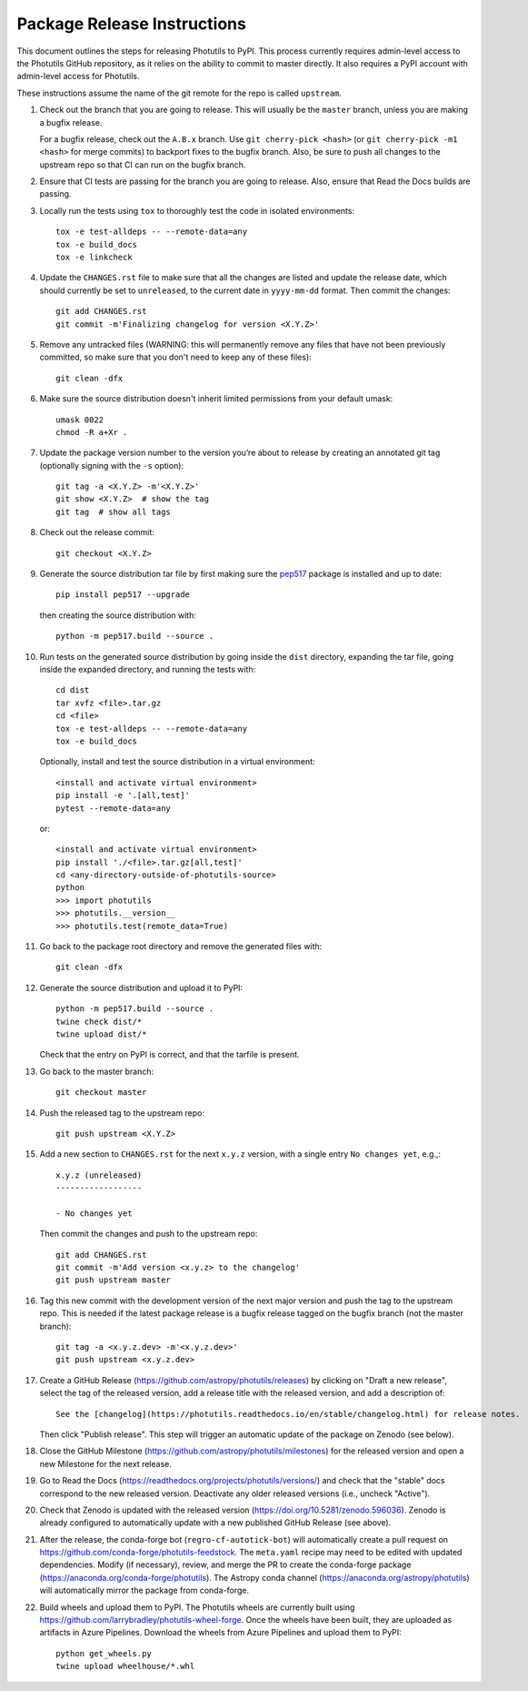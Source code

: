 .. doctest-skip-all

****************************
Package Release Instructions
****************************

This document outlines the steps for releasing Photutils to PyPI. This
process currently requires admin-level access to the Photutils GitHub
repository, as it relies on the ability to commit to master directly. It
also requires a PyPI account with admin-level access for Photutils.

These instructions assume the name of the git remote for the repo is
called ``upstream``.

#. Check out the branch that you are going to release. This will usually
   be the ``master`` branch, unless you are making a bugfix release.

   For a bugfix release, check out the ``A.B.x`` branch. Use ``git
   cherry-pick <hash>`` (or ``git cherry-pick -m1 <hash>`` for merge
   commits) to backport fixes to the bugfix branch. Also, be sure to
   push all changes to the upstream repo so that CI can run on the
   bugfix branch.

#. Ensure that CI tests are passing for the branch you are going to
   release. Also, ensure that Read the Docs builds are passing.

#. Locally run the tests using ``tox`` to thoroughly test the code in
   isolated environments::

        tox -e test-alldeps -- --remote-data=any
        tox -e build_docs
        tox -e linkcheck

#. Update the ``CHANGES.rst`` file to make sure that all the changes are
   listed and update the release date, which should currently be set to
   ``unreleased``, to the current date in ``yyyy-mm-dd`` format. Then
   commit the changes::

        git add CHANGES.rst
        git commit -m'Finalizing changelog for version <X.Y.Z>'

#. Remove any untracked files (WARNING: this will permanently remove any
   files that have not been previously committed, so make sure that you
   don't need to keep any of these files)::

        git clean -dfx

#. Make sure the source distribution doesn't inherit limited permissions
   from your default umask::

        umask 0022
        chmod -R a+Xr .

#. Update the package version number to the version you’re about to
   release by creating an annotated git tag (optionally signing with the
   ``-s`` option)::

        git tag -a <X.Y.Z> -m'<X.Y.Z>'
        git show <X.Y.Z>  # show the tag
        git tag  # show all tags

#. Check out the release commit::

        git checkout <X.Y.Z>

#. Generate the source distribution tar file by first making sure the
   `pep517 <https://pypi.org/project/pep517/>`_ package is installed and
   up to date::

        pip install pep517 --upgrade

   then creating the source distribution with::

        python -m pep517.build --source .

#. Run tests on the generated source distribution by going inside the
   ``dist`` directory, expanding the tar file, going inside the expanded
   directory, and running the tests with::

        cd dist
        tar xvfz <file>.tar.gz
        cd <file>
        tox -e test-alldeps -- --remote-data=any
        tox -e build_docs

   Optionally, install and test the source distribution in a virtual
   environment::

        <install and activate virtual environment>
        pip install -e '.[all,test]'
        pytest --remote-data=any

   or::

        <install and activate virtual environment>
        pip install './<file>.tar.gz[all,test]'
        cd <any-directory-outside-of-photutils-source>
        python
        >>> import photutils
        >>> photutils.__version__
        >>> photutils.test(remote_data=True)

#. Go back to the package root directory and remove the generated files
   with::

        git clean -dfx

#. Generate the source distribution and upload it to PyPI::

        python -m pep517.build --source .
        twine check dist/*
        twine upload dist/*

   Check that the entry on PyPI is correct, and that the tarfile is
   present.

#. Go back to the master branch::

    git checkout master

#. Push the released tag to the upstream repo::

        git push upstream <X.Y.Z>

#. Add a new section to ``CHANGES.rst`` for the next ``x.y.z`` version,
   with a single entry ``No changes yet``, e.g.,::

       x.y.z (unreleased)
       ------------------

       - No changes yet

   Then commit the changes and push to the upstream repo::

        git add CHANGES.rst
        git commit -m'Add version <x.y.z> to the changelog'
        git push upstream master

#. Tag this new commit with the development version of the next major
   version and push the tag to the upstream repo. This is needed if
   the latest package release is a bugfix release tagged on the bugfix
   branch (not the master branch)::

        git tag -a <x.y.z.dev> -m'<x.y.z.dev>'
        git push upstream <x.y.z.dev>

#. Create a GitHub Release
   (https://github.com/astropy/photutils/releases) by clicking on
   "Draft a new release", select the tag of the released version, add
   a release title with the released version, and add a description
   of::

        See the [changelog](https://photutils.readthedocs.io/en/stable/changelog.html) for release notes.

   Then click "Publish release". This step will trigger an automatic
   update of the package on Zenodo (see below).

#. Close the GitHub Milestone
   (https://github.com/astropy/photutils/milestones) for the released
   version and open a new Milestone for the next release.

#. Go to Read the Docs
   (https://readthedocs.org/projects/photutils/versions/) and check that
   the "stable" docs correspond to the new released version. Deactivate
   any older released versions (i.e., uncheck "Active").

#. Check that Zenodo is updated with the released version
   (https://doi.org/10.5281/zenodo.596036). Zenodo is already configured
   to automatically update with a new published GitHub Release (see
   above).

#. After the release, the conda-forge bot (``regro-cf-autotick-bot``)
   will automatically create a pull request on
   https://github.com/conda-forge/photutils-feedstock. The ``meta.yaml``
   recipe may need to be edited with updated dependencies. Modify (if
   necessary), review, and merge the PR to create the conda-forge
   package (https://anaconda.org/conda-forge/photutils). The Astropy
   conda channel (https://anaconda.org/astropy/photutils) will
   automatically mirror the package from conda-forge.

#. Build wheels and upload them to PyPI. The
   Photutils wheels are currently built using
   https://github.com/larrybradley/photutils-wheel-forge. Once the
   wheels have been built, they are uploaded as artifacts in Azure
   Pipelines. Download the wheels from Azure Pipelines and upload them
   to PyPI::

        python get_wheels.py
        twine upload wheelhouse/*.whl
